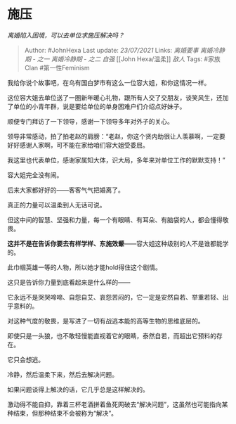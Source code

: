 * 施压
  :PROPERTIES:
  :CUSTOM_ID: 施压
  :END:

/离婚陷入困境，可以去单位求施压解决吗？/

#+BEGIN_QUOTE
  Author: #JohnHexa Last update: /23/07/2021/ Links: [[离婚要事]]
  [[离婚冷静期 - 之一]] [[离婚冷静期 - 之二]] [[自强]] [[John
  Hexa/温柔]] [[敌人]] Tags: #家族Clan #第一性Feminism
#+END_QUOTE

我给你说个故事吧，在乌有国白梦市有这么一位容大姐，和你这情况一样。

这位容大姐去单位送了一圈新年暖心礼物，跟所有人交了交朋友，谈笑风生，还加了单位的小青年群，说是要给单位的单身困难户们介绍点好妹子。

顺便专门拜访了一下领导，感谢一下领导多年对外子的关心。

领导非常感动，拍了拍老赵的肩膀：“老赵，你这个贤内助很让人羡慕啊，一定要好好感谢人家啊，可不能在家给咱们容大姐受委屈。

我这里也代表单位，感谢家属知大体，识大局，多年来对单位工作的默默支持！”

容大姐完全没有闹。

后来大家都好好的------客客气气把婚离了。

真正的力量可以温柔到人无话可说。

但这中间的智慧、坚强和力量，每一个有眼睛、有耳朵、有脑袋的人，都会懂得敬畏。

*这并不是在告诉你要去有样学样、东施效颦*------容大姐这种级别的人不是谁都能学的。

此巾帼英雄一等的人物，所以她才能hold得住这个剧情。

这只是告诉你力量到底看起来是什么样的------

它永远不是哭哭啼啼、自怨自艾、哀怨苦闷的，它一定是安然自若、举重若轻、出乎意料的。

对这种气度的敬畏，是写进了一切有战逃本能的高等生物的思维底层的。

即使只是一头狼，也不敢轻慢能直视着它的眼睛，泰然自若，而超出它预料的存在。

它只会想逃。

冷静，然后温柔下来，然后去解决问题。

如果问题谈得上解决的话，它几乎总是这样解决的。

激动得不能自抑，靠着三杯老酒拼着鱼死网破去“解决问题”，这虽然也可能指向某种结束，但那种结束不会被称为“解决”。
